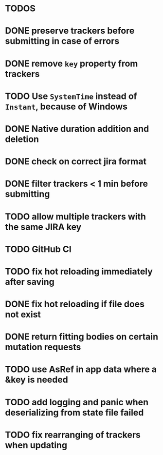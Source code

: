 * TODOS

* DONE preserve trackers before submitting in case of errors
* DONE remove ~key~ property from trackers
* TODO Use ~SystemTime~ instead of ~Instant~, because of Windows
* DONE Native duration addition and deletion
* DONE check on correct jira format
* DONE filter trackers < 1 min before submitting
* TODO allow multiple trackers with the same JIRA key
* TODO GitHub CI
* TODO fix hot reloading immediately after saving
* DONE fix hot reloading if file does not exist
* DONE return fitting bodies on certain mutation requests
* TODO use AsRef in app data where a &key is needed
* TODO add logging and panic when deserializing from state file failed
* TODO fix rearranging of trackers when updating
